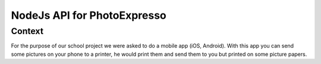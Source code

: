 NodeJs API for PhotoExpresso
###############################
.. sectnum::
   
Context
=========

For the purpose of our school project we were asked to do a mobile app (iOS, Android). With this app you can send some pictures on your phone to a printer, he would print them and send them to you but printed on some picture papers.
